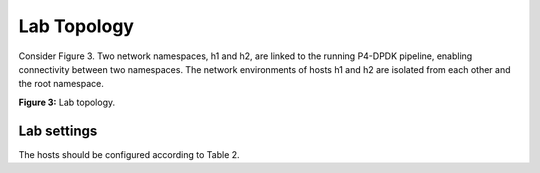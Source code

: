 Lab Topology
============

Consider Figure 3. Two network namespaces, h1 and h2, are linked 
to the running P4-DPDK pipeline, enabling connectivity between 
two namespaces. The network environments of hosts h1 and h2 are 
isolated from each other and the root namespace.

.. image:: images/3.png

**Figure 3:** Lab topology.

Lab settings
~~~~~~~~~~~~

The hosts should be configured according to Table 2.

.. table:: Table 2: Topology information.
   :align: center

  ========  =============  ==============  ==========
   **Host**  **Interface**  **IP Address**  **Subnet**
   ========  =============  ==============  ==========
   h1        dtap0          192.168.10.1    /24        
   ========  =============  ==============  ==========
   h2        dtap1          192.168.10.2    /24
   ========  =============  ==============  ==========